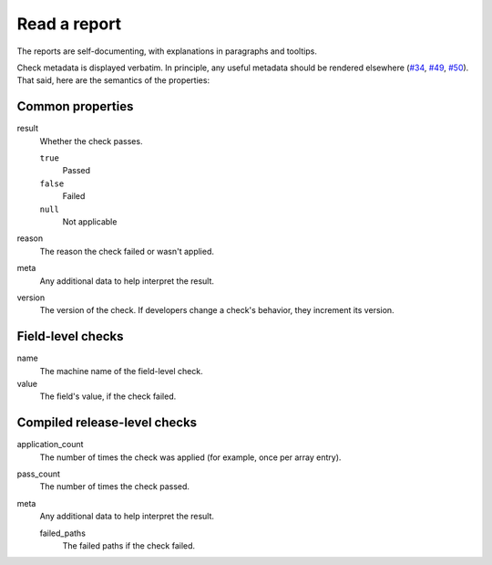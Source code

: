 Read a report
=============

The reports are self-documenting, with explanations in paragraphs and tooltips.

Check metadata is displayed verbatim. In principle, any useful metadata should be rendered elsewhere (`#34 <https://github.com/open-contracting/pelican-frontend/issues/34>`__, `#49 <https://github.com/open-contracting/pelican-frontend/issues/49>`__, `#50 <https://github.com/open-contracting/pelican-frontend/issues/50>`__). That said, here are the semantics of the properties:

.. See docstring for complete_result_resource() and compiled-release.rst in pelican-backend.

Common properties
-----------------

result
  Whether the check passes.

  ``true``
    Passed
  ``false``
    Failed
  ``null``
    Not applicable
reason
  The reason the check failed or wasn't applied.
meta
  Any additional data to help interpret the result.
version
  The version of the check. If developers change a check's behavior, they increment its version.

Field-level checks
------------------

name
  The machine name of the field-level check.
value
  The field's value, if the check failed.

Compiled release-level checks
-----------------------------

application_count
  The number of times the check was applied (for example, once per array entry).
pass_count
  The number of times the check passed.
meta
  Any additional data to help interpret the result.

  failed_paths
    The failed paths if the check failed.
